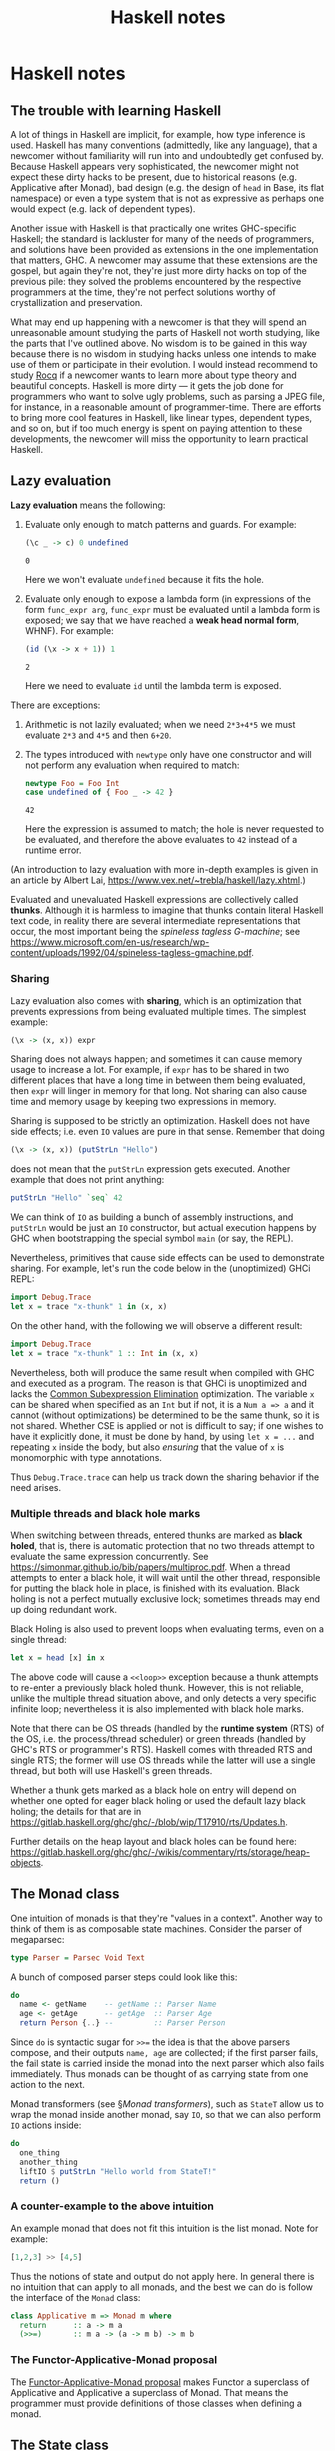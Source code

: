 #+TITLE: Haskell notes

* Haskell notes

** The trouble with learning Haskell

A lot of things in Haskell are implicit, for example, how type inference is used. Haskell has many conventions (admittedly, like any language), that a newcomer without familiarity will run into and undoubtedly get confused by. Because Haskell appears very sophisticated, the newcomer might not expect these dirty hacks to be present, due to historical reasons (e.g. Applicative after Monad), bad design (e.g. the design of ~head~ in Base, its flat namespace) or even a type system that is not as expressive as perhaps one would expect (e.g. lack of dependent types).

Another issue with Haskell is that practically one writes GHC-specific Haskell; the standard is lackluster for many of the needs of programmers, and solutions have been provided as extensions in the one implementation that matters, GHC. A newcomer may assume that these extensions are the gospel, but again they're not, they're just more dirty hacks on top of the previous pile: they solved the problems encountered by the respective programmers at the time, they're not perfect solutions worthy of crystallization and preservation.

What may end up happening with a newcomer is that they will spend an unreasonable amount studying the parts of Haskell not worth studying, like the parts that I've outlined above. No wisdom is to be gained in this way because there is no wisdom in studying hacks unless one intends to make use of them or participate in their evolution. I would instead recommend to study [[https://rocq-prover.org/][Rocq]] if a newcomer wants to learn more about type theory and beautiful concepts. Haskell is more dirty — it gets the job done for programmers who want to solve ugly problems, such as parsing a JPEG file, for instance, in a reasonable amount of programmer-time. There are efforts to bring more cool features in Haskell, like linear types, dependent types, and so on, but if too much energy is spent on paying attention to these developments, the newcomer will miss the opportunity to learn practical Haskell.

** Lazy evaluation

*Lazy evaluation* means the following:

1. Evaluate only enough to match patterns and guards. For example:
   #+begin_src haskell
   (\c _ -> c) 0 undefined
   #+end_src

   #+RESULTS:
   : 0

   Here we won't evaluate ~undefined~ because it fits the hole.
2. Evaluate only enough to expose a lambda form (in expressions of the form ~func_expr arg~, ~func_expr~ must be evaluated until a lambda form is exposed; we say that we have reached a *weak head normal form*, WHNF). For example:
   #+begin_src haskell
   (id (\x -> x + 1)) 1
   #+end_src

   #+RESULTS:
   : 2

   Here we need to evaluate ~id~ until the lambda term is exposed.

There are exceptions:

1. Arithmetic is not lazily evaluated; when we need ~2*3+4*5~ we must evaluate ~2*3~ and ~4*5~ and then ~6+20~.
2. The types introduced with ~newtype~ only have one constructor and will not perform any evaluation when required to match:
   #+begin_src haskell
   newtype Foo = Foo Int
   case undefined of { Foo _ -> 42 }
   #+end_src

   #+RESULTS:
   : 42

   Here the expression is assumed to match; the hole is never requested to be evaluated, and therefore the above evaluates to ~42~ instead of a runtime error.

(An introduction to lazy evaluation with more in-depth examples is given in an article by Albert Lai, <https://www.vex.net/~trebla/haskell/lazy.xhtml>.)

Evaluated and unevaluated Haskell expressions are collectively called *thunks*. Although it is harmless to imagine that thunks contain literal Haskell text code, in reality there are several intermediate representations that occur, the most important being the /spineless tagless G-machine/; see <https://www.microsoft.com/en-us/research/wp-content/uploads/1992/04/spineless-tagless-gmachine.pdf>.

*** Sharing

Lazy evaluation also comes with *sharing*, which is an optimization that prevents expressions from being evaluated multiple times. The simplest example:

#+begin_src haskell
(\x -> (x, x)) expr
#+end_src

Sharing does not always happen; and sometimes it can cause memory usage to increase a lot. For example, if ~expr~ has to be shared in two different places that have a long time in between them being evaluated, then ~expr~ will linger in memory for that long. Not sharing can also cause time and memory usage by keeping two expressions in memory.

Sharing is supposed to be strictly an optimization. Haskell does not have side effects; i.e. even ~IO~ values are pure in that sense. Remember that doing

#+begin_src haskell
(\x -> (x, x)) (putStrLn "Hello")
#+end_src

does not mean that the ~putStrLn~ expression gets executed. Another example that does not print anything:

#+begin_src haskell
putStrLn "Hello" `seq` 42
#+end_src

#+RESULTS:
: 42

We can think of ~IO~ as building a bunch of assembly instructions, and ~putStrLn~ would be just an ~IO~ constructor, but actual execution happens by GHC when bootstrapping the special symbol ~main~ (or say, the REPL).

Nevertheless, primitives that cause side effects can be used to demonstrate sharing. For example, let's run the code below in the (unoptimized) GHCi REPL:

#+begin_src haskell
import Debug.Trace
let x = trace "x-thunk" 1 in (x, x)
#+end_src

#+RESULTS:
: (x-thunk 1,x-thunk 1)

On the other hand, with the following we will observe a different result:

#+begin_src haskell
import Debug.Trace
let x = trace "x-thunk" 1 :: Int in (x, x)
#+end_src

#+RESULTS:
: (x-thunk 1,1)

Nevertheless, both will produce the same result when compiled with GHC and executed as a program. The reason is that GHCi is unoptimized and lacks the [[https://wiki.haskell.org/GHC_optimisations][Common Subexpression Elimination]] optimization. The variable ~x~ can be shared when specified as an ~Int~ but if not, it is a ~Num a => a~ and it cannot (without optimizations) be determined to be the same thunk, so it is not shared. Whether CSE is applied or not is difficult to say; if one wishes to have it explicitly done, it must be done by hand, by using ~let x = ...~ and repeating ~x~ inside the body, but also /ensuring/ that the value of ~x~ is monomorphic with type annotations.

Thus ~Debug.Trace.trace~ can help us track down the sharing behavior if the need arises.

*** Multiple threads and black hole marks

When switching between threads, entered thunks are marked as *black holed*, that is, there is automatic protection that no two threads attempt to evaluate the same expression concurrently. See <https://simonmar.github.io/bib/papers/multiproc.pdf>. When a thread attempts to enter a black hole, it will wait until the other thread, responsible for putting the black hole in place, is finished with its evaluation. Black holing is not a perfect mutually exclusive lock; sometimes threads may end up doing redundant work.

Black Holing is also used to prevent loops when evaluating terms, even on a single thread:

#+begin_src haskell
let x = head [x] in x
#+end_src

#+RESULTS:
: Exception: <<loop>>.

The above code will cause a ~<<loop>>~ exception because a thunk attempts to re-enter a previously black holed thunk. However, this is not reliable, unlike the multiple thread situation above, and only detects a very specific infinite loop; nevertheless it is also implemented with black hole marks.

Note that there can be OS threads (handled by the *runtime system* (RTS) of the OS, i.e. the process/thread scheduler) or green threads (handled by GHC's RTS or programmer's RTS). Haskell comes with threaded RTS and single RTS; the former will use OS threads while the latter will use a single thread, but both will use Haskell's green threads.

Whether a thunk gets marked as a black hole on entry will depend on whether one opted for eager black holing or used the default lazy black holing; the details for that are in <https://gitlab.haskell.org/ghc/ghc/-/blob/wip/T17910/rts/Updates.h>.

Further details on the heap layout and black holes can be found here: <https://gitlab.haskell.org/ghc/ghc/-/wikis/commentary/rts/storage/heap-objects>.

** The Monad class

One intuition of monads is that they're "values in a context". Another way to think of them is as composable state machines. Consider the parser of megaparsec:

#+begin_src haskell
type Parser = Parsec Void Text
#+end_src

A bunch of composed parser steps could look like this:

#+begin_src haskell
do
  name <- getName    -- getName :: Parser Name
  age <- getAge      -- getAge  :: Parser Age
  return Person {..} --         :: Parser Person
#+end_src

Since ~do~ is syntactic sugar for ~>>=~ the idea is that the above parsers compose, and their outputs ~name, age~ are collected; if the first parser fails, the fail state is carried inside the monad into the next parser which also fails immediately. Thus monads can be thought of as carrying state from one action to the next.

Monad transformers (see \S[[Monad transformers]]), such as ~StateT~ allow us to wrap the monad inside another monad, say ~IO~, so that we can also perform ~IO~ actions inside:

#+begin_src haskell
do
  one_thing
  another_thing
  liftIO $ putStrLn "Hello world from StateT!"
  return ()
#+end_src

*** A counter-example to the above intuition

An example monad that does not fit this intuition is the list monad. Note for example:

#+begin_src haskell
[1,2,3] >> [4,5]
#+end_src

#+RESULTS:
: [4, 5, 4, 5, 4, 5]

Thus the notions of state and output do not apply here. In general there is no intuition that can apply to all monads, and the best we can do is follow the interface of the ~Monad~ class:

#+begin_src haskell
class Applicative m => Monad m where
  return      :: a -> m a
  (>>=)       :: m a -> (a -> m b) -> m b
#+end_src

*** The Functor-Applicative-Monad proposal

The [[https://wiki.haskell.org/Functor-Applicative-Monad_Proposal][Functor-Applicative-Monad proposal]] makes Functor a superclass of Applicative and Applicative a superclass of Monad. That means the programmer must provide definitions of those classes when defining a monad.

** The State class

The ~State~ class allows us to define operations that take input and a state and produce an output. The ~StateT~ transformer further wraps our output into some monad like ~IO~ which allows us to do ~IO~.

One interesting thing that is different from how state machines are typically designed is this: In a language like Python, we would define a state machine ~Foo~ with its API to feed it input and obtain its output. In Haskell, the class ~State~ encompasses all state machines simultaneously, and one can seamlessly move from one to the other, which means we are allowed to change the inner types of state and data to whatever we want on a whim; for example ~put~ will change the data to ~()~. This may seem strange; to obtain the same effect as Python, we would design an API that keeps the state and values consistent, but we (or the user of our API) is free to do whatever they want outside of the confines of the API. This approach from Haskell allows the composability of all state machines that are written with ~State~. We elaborate on all this with an example below.

Here is an example /Turnstile/ state machine that can receive coins and open a locked door:

*** The Python Turnstile example

#+begin_src python
class Turnstile:
    def __init__(self):
        self.state = "locked"
    def coin(self):
        self.state = "unlocked"
        return "Thank"
    def push(self):
        if self.state == "unlocked"
            self.state = "locked"
            return "Open"
        else
            return "Tut"
#+end_src

*** The Haskell Turnstile example

#+begin_src haskell
import Control.Monad.Trans.State

data TurnstileState = Locked | Unlocked

data TurnstileOutput = Thank | Open | Tut

coin :: TurnstileState -> (TurnstileOutput, TurnstileState)
coin _ = (Thank, Unlocked)

push :: TurnstileState -> (TurnstileOutput, TurnstileState)
push Unlocked = (Open, Locked)
push Locked   = (Tut, Locked)
#+end_src

*** Comparison of the two languages

Here are some differences between the two snippets above:

1. In Python we have to set a default state to the state machine. In Haskell there is no "state machine", but rather state processors; we'd feed them an initial state with ~runState~ for example.
2. In Python we used strings for output and state (we could also have used enums) but in Haskell we get types for output and state.
3. In Python the API modifies state but in Haskell it is pure. In order to actually perform stateful actions with Haskell we would have to promote the pure functions, e.g. ~coin~ with ~state coin~. A pure API is informative of what happens inside the ~coin~ and ~push~ functions; it is pure branching logic, without side effects.
4. In Python, if we want to change the locked and unlocked states to 0 and 1, we'd have to design another state machine. In Haskell we can just compose the Turnstile API, i.e. the ~coin~ and ~push~ functions, with some transformations, such as ~f . coin . g~ or similar, for appropriate ~f, g~.

*** A simple counter

We can decrease by one with this state processor:

#+begin_src haskell
decrease :: State Int Int
decrease = do c <- get
              put $ c - 1
              pure c
#+end_src

Then we may create a new state processor that will count down 10 times and gather the results in a list:

#+begin_src haskell
s = sequence $ replicate 10 $ decrease
#+end_src

If we run this state processor we will get:

#+begin_src haskell
evalState s 100
#+end_src

#+RESULTS:
: [100, 99, 98, 97, 96, 95, 94, 93, 92, 91]

** ~Reader~ and ~ReaderT~ monads

This article is about some monads in the [[https://hackage.haskell.org/package/transformers][transformers]] package.

The ~ReaderT~ monad is a fancy way of passing an extra argument to functions. Examples can be found at the bottom of [[https://hackage.haskell.org/package/mtl/docs/Control-Monad-Reader.html][this page]].

I summarize material from [[https://upload.wikimedia.org/wikiversity/en/1/1d/Monad.11.A.Reader.20180821.pdf][Monad.11.A.Reader.20180821]] by [[https://dblp.org/pid/15/4700.html][Young Won Lim]] as well as the documentation of [[https://hackage.haskell.org/package/transformers/docs/Control-Monad-Trans-Reader.html][~Control.Monad.Trans.Reader~]].

The ~MonadReader~ class from [[https://hackage.haskell.org/package/mtl/docs/Control-Monad-Reader.html#g:1][~mtl~]] is the class of all monads that can /read/ from an environment. Both ~Reader~ and ~ReaderT~ are instances, the latter can be thought of as adding a /read-only/ environment to its monad argument.

It appears that a ~Reader~ is a chain of function applications from ~r~ to ~a~, like ~r ↦ b0 ↦ b1 ↦ ... ↦ a~. The intermediate types are not recorded in the final type of ~Reader r a~. We can continue the chain on the right with ~mapReader~ (or ~>>=~) and on the left with ~withReader~. For example, if ~f : a -> a'~ then ~mapReader f readEnv~ will be the chain ~r ↦ b0 ↦ b1 ↦ ... ↦ a ↦ a'~  while if ~g :: r' -> r~ then ~withReader g readEnv~ will be the chain ~r' ↦ r ↦ b0 ↦ b1 ↦ ... ↦ a~. The actual computation will be carried out with ~runReader readEnv r0~, where the initial value ~r0 :: r~ will yield a value of type ~a~ through the chain of computations. Note that ~mapReader~ is just a specialized ~fmap~.

The ~ReaderT~ transformer monad will result, when ran via ~runReaderT~, into a value ~m a~. It is still created with ~reader~. Unlike a regular ~IO~ monad, the ~ReaderT~ monad transform allows us to stack effects of any kind but not run them unless we desire to.

#+begin_src haskell
ReaderT String IO String
-- r is the input to the reader environment
-- a is the output of the reader environment
-- m is the inner monad
newtype ReaderT r m a = ReaderT { runReaderT :: r -> m a }
type Reader r = ReaderT r Identity
#+end_src

The ~MonadReader~ class has ~local~, which is composition on the left; and composition on the right can be accomplished in, say, a do block either with ~ask~ or ~reader~.

*** TODO The ~ReaderT~ design pattern

See <https://tech.fpcomplete.com/blog/2017/06/readert-design-pattern/>.

*** TODO Why mtl is bad and should use effectful instead

See <https://github.com/haskell-effectful/effectful/blob/master/transformers.md>.

** Debugging

*** Debugging types in expressions

If you have the LSP server [[https://haskell-language-server.readthedocs.io/en/stable/][haskell-language-server]] installed, you can hover over an expression and see its inferred type. In the REPL, you can insert a hole ~_~ where an expression is and GHC will tell you its inferred type.

** Exceptions

*Exceptions* are unpredictable situations at runtime. They are distinct from *errors* which are programmer errors. They are handled by [[https://hackage.haskell.org/package/base-4.21.0.0/docs/Control-Exception.html][~Control.Exception~]]. Although misnamed, the ~IOError~ type is actually an exception, and the module ~Control.Error.Monad~ is about exception handling.

** Monad transformers

Many monads come with a *monad transformer* variant, e.g. ~Foo~ and ~FooT~. What is a monad transformer? A good way to be introduced to monad transformers is via the [[https://wiki.haskell.org/index.php?title=Exception][Exception Haskell wiki article]], which we reproduce in part and comment on below.

Consider this home-made exception class:

#+begin_src haskell
import Control.Monad

data Exceptional e a =
     Success a
   | Exception e
   deriving (Show)

instance Functor (Exceptional e) where
    fmap = liftM

instance Applicative (Exceptional e) where
    pure  = Success
    (<*>) = ap

instance Monad (Exceptional e) where
   return              =  pure
   Exception l >>= _   =  Exception l
   Success   r >>= k   =  k r

throw :: e -> Exceptional e a
throw = Exception

catch :: Exceptional e a -> (e -> Exceptional e a) -> Exceptional e a
catch (Exception  l) h = h l
catch (Success r)    _ = Success r
#+end_src

The ~Exceptional~ data type carries either a computed value or an exception; by matching on the constructor we know which it is. For example, a function ~f :: a -> Exceptional e a~ may compute a new value or may throw an exception. Exceptions may be thrown with ~throw "This is an exception"~, for a ~String~ exception, for example. Once we have the exception, we can do something to the string using ~catch~, which will apply the function it is passed to the exception data (it will simply propagate success, if the computation succeeded). Nevertheless, we can't, for example, print the exception string! That's the type of ~catch~ prohibits us from changing the resulting type from the argument type.

Here's how we can perform IO inside exception handling, for example.

First we define the ~ExceptionalT~ monad transformer:

#+begin_src haskell
newtype ExceptionalT e m a =
  ExceptionalT { runExceptionalT :: m (Exceptional e a) }
#+end_src

This sets up a type isomorphism between ~ExceptionalT e m a~ and ~m (Exceptional e a)~; in the forward direction the map is the member accessor ~runExceptionalT~ and in the backward direction it is the ~ExceptionalT~ constructor. 

We now make it monadic:

#+begin_src haskell
instance Monad m => Functor (ExceptionalT e m) where
    fmap = liftM

instance Monad m => Applicative (ExceptionalT e m) where
    pure  = ExceptionalT . return . Success
    (<*>) = ap

instance Monad m => Monad (ExceptionalT e m) where
   return   = pure
   -- m' is the outer ExceptionalT monad while m is the inner monad.
   m' >>= k = ExceptionalT $
     runExceptionalT m' >>= \a ->
         case a of
            Exception e -> return (Exception e)
            Success   r -> runExceptionalT (k r)
#+end_src

Notice what ~(>>=)~ does: it converts ~m' :: ExceptionalT e m a~ into ~runExceptionalT m' :: m (Exceptional e a)~, and now uses the monad operator of ~m~ to feed the ~Exceptional e a~ value into the ~k~ handle (in the case of success) and otherwise propagates the exception. The final outcome is converted back from ~m (Exceptional e a)~ into ~ExceptionalT e m a~ via the constructor ~ExceptionalT~.

Let's look at the throw and catch now:

#+begin_src haskell
throwT :: Monad m => e -> ExceptionalT e m a
throwT = ExceptionalT . return . Exception

catchT :: Monad m =>
   ExceptionalT e m a -> (e -> ExceptionalT e m a) -> ExceptionalT e m a
catchT m' h = ExceptionalT $
   runExceptionalT m' >>= \a ->
      case a of
         Exception l -> runExceptionalT (h l)
         Success   r -> return (Success r)
#+end_src

There is an obvious symmetry between ~(>>=)~ and ~catchT~: they both operate on one constructor and propagate the other, although ~catchT~ propagates success, which makes sense as a catch statement only wants to trigger on an exception.

With these types, one can define for example a function ~open~ that would open some resource:

#+begin_src haskell
  open :: MyURI -> ExceptionalT MyException IO MyHandle
#+end_src

To summarize, a transformer ~MonadT m a~ is isomorphic to ~m (Monad a)~. A reason we don't use the latter type and bother with the transformer is because we can define a ~(>>=)~ operator for the transformer that does something sensible, i.e. it performs two binds, the outer bind for the ~m~ type and the inner bind for ~Monad a~. The two binds would require a difficult type too, i.e. the function passed to bind would need to be ~m (Monad a)~ which does not easily lend itself to manipulations.

** Megaparsec

*** Lexing

There are two lexer modules, ~Text.Megaparsec.Char.Lexer~ for character streams and ~Text.Megaparsec.Byte.Lexer~ for byte streams.

Megaparsec's lexer modules follow the strategy assume no white space before token and consume all white space after token, although the means by which spaces are filtered can be defined by the user using [[https://hackage.haskell.org/package/megaparsec/docs/Text-Megaparsec-Char-Lexer.html#v:space][~Lexer.space~]]. This assumes that the user is interested in lexing a programming language or similar, and so helpers for line and block comments are provided too.

*** The purpose of the ~MonadParsec~ class

All tools in megaparsec work with any instance of the ~MonadParsec~ type class, which abstracts /primitive combinators/, the elementary building blocks of all megaparsec parsers. The megaparsec package defines instances for all the MTL monad transformers, e.g. ~StateT~. Practically this means that one can define:

#+begin_src haskell
type Parser = StateT String (ParsecT Void Text Identity)
#+end_src

and be able to construct a parser from a state machine and have backtracking, say via the ~Alternative~ operator ~<|>~. The user can wrap ~ParsecT~ around those MTL transformers or insert a transformer inside ~ParsecT~.

** GHC

*** Core desugaring

When GHC compiles a Haskell program, after parsing into a syntax tree, it performs name resolution (replacing bound identifiers with unique, etc) and type checking, and then a process called *desugaring*, which produces /core/ output.

An example program such as:

#+begin_src haskell
example :: Int
example = length $ filter (== 'x') ['x', 'y', 'x']
#+end_src

#+RESULTS:
: 2

can be desugared (with optimizations ~-O1~ or without ~-O0~) using GHC:

#+begin_src sh
ghc -O0 -fforce-recomp \
    -ddump-ds -dno-typeable-binds \
    -dsuppress-idinfo -dsuppress-core-sizes Core.hs
#+end_src

Note that we may add the options ~-c -no-keep-hi-files -no-keep-o-files~ to avoid producing any intermediate files.

It will give us the GHC Core output:

#+begin_src
==================== Desugar (after optimization) ====================
Result size of Desugar (after optimization)
  = {terms: 25, types: 18, coercions: 0, joins: 0/2}

example :: Int
example
  = $ @GHC.Types.LiftedRep
      @[Char]
      @Int
      (length @[] Data.Foldable.$fFoldable[] @Char)
      (filter
         @Char
         (let {
            v_B1 :: Char -> Char -> Bool
            v_B1 = == @Char GHC.Classes.$fEqChar } in
          let {
            v_B3 :: Char
            v_B3 = GHC.Types.C# 'x'# } in
          \ (v_B2 :: Char) -> v_B1 v_B2 v_B3)
         (GHC.Types.:
            @Char
            (GHC.Types.C# 'x'#)
            (GHC.Types.:
               @Char
               (GHC.Types.C# 'y'#)
               (GHC.Types.: @Char (GHC.Types.C# 'x'#) (GHC.Types.[] @Char)))))
#+end_src

Here a few things are visible, such as the explicit instantiations of the polymorphic functions involved via ~Char~; the boxed character literal ~GHC.Types.C# 'x'#~, which one also obtain information using ~:info Char~ in the GHCi REPL, and even a /dictionary/ ~GHC.Classes.$fEqChar~, which is a runtime object that contains the implementations of the methods in the given type class. Note that this dictionary has a specialized (optimized) method for ~Char~ hence why it carries ~Char~ in its name. A user defined class ~MyProperty a~ might have a generic dictionary name, say called ~$fMyProperty~.

Now the output is not an actual language; it is merely a printable representation of the Core AST, and thus it may have its ambiguities (in print).

*** STG output

To produce STG output using GHC, we can use:

#+begin_src sh
  ghc -no-keep-hi-files -no-keep-o-files -ddump-stg-from-core $file
#+end_src

An external STG interpreter is available: <https://github.com/grin-compiler/ghc-whole-program-compiler-project/tree/master/external-stg-interpreter>.

** The spineless tagless g-machine

We summarize the article in [cite:@jones-1992].

The *spineless tagless g-machine* (STG) is a non-strict purely functional language that has

1. a /denotational/ meaning,
2. /operational/ semantics.

What this means is that instead of abstract assembly, there is an abstract low-level functional language with both Haskell-like programming semantics and machine-operational semantics (the latter means that there's well-defined abstract state machine transitions for the language).

/Tagless/ means that all objects in the heap (unevaluated suspensions, head normal forms) have a uniform representation and do not require a tag that must be inspected. Instead, there is a pointer to code, which is followed blindly.

STG compiles into C. Unboxed values are directly manipulated (for efficient arithmetic).

After Haskell is desugared, it is compiled into Core. Then the Core language is transformed into STG, and finally STG is translated into Abstract C, a data type that can be printed out into a C source file and compiled by a C compiler. Note that since GHC 7.2 (see [[https://downloads.haskell.org/~ghc/7.2.1/docs/html/users_guide/release-7-2-1.html][GHC 7.2 release notes]] 1.5.6 second point) this is not the case; instead after Cmm, it produces assembly and calls ~as~ (in LLVM mode, LLVM IR and calls ~opt~ and ~llc~.

*** The features of STG

We ask the following three questions:

**** How are function values, data values and unevaluated expressions represented?

The heap contains /head normal forms/ (or /values/), and as-yet /unevaluated suspensions/ (or /thunks/). Head normal forms are classified into /function values/ and /data values/. A value that contains no thunks in it is called a /normal form/. We use the term /closure/ to refer to both values and thunks.

In memory, a function is represented by ~[ code pointer ] [ free variables ]~. To execute the code, the distinguished register called /environment pointer/ is made to point at the closure, and it is executed. When the value of a thunk is required, the thunk is /forced/. In principle, a think is a zero-parameter value, but in practice it is more efficient to share evaluations of the thunk across the program. This sharing happens by updating the thunk with its value the first time it is forced. The /self-updating model/ of STG means that the code inside the thunk is responsible for updating the thunk with its value once forced, or to return the value if it has already been forced previously. Closures have code pointers, and after a code pointer has been entered, a value is guaranteed to be usable.

The self-updating model allows for great uniformization, as both values and thunks are treated the same and many situations can be treated the same, as e.g. a large value can be stored via an /indirection pointer/ in the code pointer, or a /black hole/ code pointer can be stored while a thunk is entered (see \S[[Multiple threads and black hole marks]]), which with concurrent threads means that the threads that enter the closure while it's been black holed will be pooled into a waiting list for the thunk until evaluation is complete by the thread that put the black hole in place.

**** How is function application performed?

The /push-enter/ model based on lazy [[https://en.wikipedia.org/wiki/Graph_reduction][graph reduction]] pushes the arguments of a function to the /evaluation stack/ and /enters/ the function. The main cost of the push-enter model is that it does away with stack frames, using instead one single contiguous frame, making debugging and certain other techniques more complicated.

**** How is case analysis performed on data structures?

Data values are built by constructors and taken apart with ~case~ pattern matching. A case expression forces its given closure and then selects the appropriate alternative. The self-updating model allows the forcing of a thunk and the case analysis to be woven together, and often that means that there is no heap allocation, e.g. in:

#+begin_src haskell
case (f x) of
  Nil      -> e1
  Cons a b -> e2
#+end_src

we do not need to place the ~Cons~ data type in the heap; the forcing of the closure can put the ~head~ and ~tail~ in registers, so that they're immediately available. Furthermore, instead of the ~case~ analysis performing a multi-way jump based on the appropriate constructor found, the constructor itself can return to the appropriate address from a vector of addresses, known as /vectored return/, a convention that can be chosen independently for every data type.

*** The language of STG

In terms of operational semantics, we have the following correspondence:

| Construct                | Operational reading    |
|--------------------------+------------------------|
| Function application     | Tail call              |
| Let expression           | Heap allocation        |
| Case expression          | Evaluation             |
| Construction application | Return to continuation |

- Function and constructor arguments are simple variables or constants; we can accomplish this by simply adding new ~let~ bindings for non-trivial arguments.
- Pattern matching is only performed by ~case~ and the patterns are simple one-level patterns. More complex forms are a composite of ~case~ expressions.

** The Hedgehog package

[[https://hackage.haskell.org/package/hedgehog][Hedgehog]] generates test cases. A ~Hedgehog.Property~ is the type of a property test that will be conducted by hedgehog. To automatically discover all such tests whose names are prefixed with ~prop_~, we do at the end:

#+begin_src haskell
tests :: IO Bool
tests =
  checkSequential $$(discover)
#+end_src

Because all these tests have the type ~:: Property~, we will not annotate them. The simplest property test always succeeds:

#+begin_src haskell
prop_success = property success
#+end_src

We can limit the number of tests ran with ~withTests~:

#+begin_src haskell
prop_test_limit =
  withTests 100 . property $ success
#+end_src

We can use ~element~ and ~integral~ from ~Hedgehog.Gen~ to create monad generators, for example, assuming we have a constructor ~Item Product USD~, where ~Product String~ and ~USD Int~,

#+begin_src haskell
cheap :: Gen Item
cheap =
  Item
    <$> (Product <$> Gen.element ["sandwich", "noodles"])
    <*> (USD <$> Gen.integral (Hedgehog.Range.constant 5 10))
#+end_src

These generators can create test objects. We can then for example create a list of 0 to 50 of them with:

#+begin_src haskell
order :: Gen Item -> Gen Order
order gen =
  Order <$> Gen.list (Range.linear 0 50) gen
#+end_src

** Do notation

Do notation has several syntactic expansions:

*** Sequencing

#+begin_src haskell
do putStrLn "one"
   putStrLn "two"
#+end_src

or equivalent:

#+begin_src haskell
putStrLn "one"
  >> putStrLn "two"
#+end_src

Note that in the IO monad, the ~>>~ does more than just dismiss the first monad value; it actually outputs its wrapped contents. It's the same as ~*>~ except it only applies to monads and not other applicatives.

*** Monadic binding

#+begin_src haskell
do x <- getLine
   putStrLn $ "-> " <> x
#+end_src

or equivalent:

#+begin_src haskell
getLine
  >>= (\s -> putStrLn $ "-> " <> s)
#+end_src

Note that this is very similar to how let bindings work, just using ~>>=~ instead of function application.

*** Let binding

In do-notation the let bindings are just without ~in~ and apply for every line following beneath.

* GHCupp

To install a particular (e.g. newest) version of hls, one can use:

#+begin_src sh
ghcup compile hls -g master --ghc $GHC_VERSION
#+end_src

Note that ~--disable-tests~ will skip building the tests of hls, which may save time in building it.

* Resources for Haskell

- The [[https://www.youtube.com/@well-typed][Well-Typed youtube channel]].
- [[https://github.com/grin-compiler/ghc-whole-program-compiler-project/tree/master/external-stg-interpreter][External STG interpreter]].
- [[https://downloads.haskell.org/ghc/latest/docs/users_guide/][GHC Users Guide]].
- [[https://gitlab.haskell.org/ghc/ghc/-/wikis/commentary][GHC Source Commentary]].
- [[https://wiki.haskell.org/Typeclassopedia][Typeclassopedia]] on haskell wiki.

* Chronicle of studies

Here I document the various things I've studied relating to Haskell, in the order that I have studied them.

1. I've read Karpov's [[https://markkarpov.com/tutorial/megaparsec.html][Megaparsec tutorial]], only up to /Controlling backtracking with try/, and then I figured out that I had to understand monads better to understand what's going on in the ~do~ block of the example. I also wanted to understand monad transformers because they appear in Megaparsec.
2. I read the [[https://en.wikibooks.org/wiki/Haskell/Understanding_monads/State][wikibooks article on the Haskell State monad]]. The useful /value in a context/ or /state machine/ intuition of monads became apparent, but it was noted to me that it does not always apply, for example lists are monads that do not have this intuition applicable. Monad transformers like ~StateT~ remained a mystery; I only had a vague idea from discussions that they allow ~IO~-wrapped actions to take place, for example, printing messages between state transitions. See \S[[The State class]].
3. I read an article about [[https://www.vex.net/~trebla/haskell/lazy.xhtml][lazy evaluation from Albert Lai]]. This was very illuminating for me, as it made me understand the conceptual evaluation model of Haskell, and in particular it explains how lazy evaluation works. As Lai notes, it is not an ultimatum, as lower-level understanding is required from those who want to make assessments on the optimizations of the code, so if one wishes to write optimized code, they must dig in deeper. See \S[[Lazy evaluation]].
4. I read the [[https://wiki.haskell.org/index.php?title=Exception][haskell wiki article on Exceptions]]. They have two home-made types, a monad ~Exceptional~ and a monad transformer ~ExceptionalT~. From that example I understood the purpose of monad transformers, see \S[[Monad transformers]].
5. I watched (part of) the [[https://www.youtube.com/watch?v=T5y8sFmCFnA][Async Exception Handling in Haskell YouTube video by FP Complete]]. It showed some interesting unintuitive results about exceptions, and hinted at three different exception types, impure, synchronous, and asynchronous. It lumped the first two together, and I sort of grasped them, but I still didn't know what asynchronous exceptions were.
6. I read the 1992 STG paper [cite:@jones-1992]. See \S[[The spineless tagless g-machine]]. I read about half the paper and I stopped due to the complexity, although I learned a few things.
7. I read [[https://leanpub.com/optics-by-example][/Optics by Example, Functional Lenses in Haskell/]] by Chris Penner, which teaches the concepts of the [[https://hackage.haskell.org/package/lens][lens]] package. After Chapter 7, I perused the rest quickly.
8. I studied [[https://hackage.haskell.org/package/hedgehog][hedgehog]] and used it for testing leetcode solutions.
9. I studied ~Reader~ and ~ReaderT~ from the [[https://hackage.haskell.org/package/transformers][transformers]] package. I also had to learn the [[https://en.wikibooks.org/wiki/Haskell/Syntactic_sugar#Do_notation][do-notation syntactic sugar]] (up until now I was using it without understanding).
10. I wanted to write a megaparsec parser that involved state, and I decided to revisit the state monad, transformers, and so on, realizing that I did not understand them as well as I thought. [[https://www.williamyaoh.com/posts/2023-06-10-monad-transformers-101.html][Monad Transformers 101]] by William Yao was a good article that helped me. I also then read his [[https://www.williamyaoh.com/posts/2023-07-01-why-monad-transformers-matter.html][Why Monad Transformers Matter]] article.

** TODO Read applications of monad transformers

Read <https://www.williamyaoh.com/posts/2023-07-01-why-monad-transformers-matter.html>.

** TODO Hindley-Milner type system

I should study the [[https://en.wikipedia.org/wiki/Hindley%E2%80%93Milner_type_system][Hindley-Milner type system]] because it's how Haskell infers types.

** TODO Study type error slices

Someone thinks they can be used to improve type errors in GHC. The paper I'd be reading is [cite:@haack-wells-2004].

** TODO Check out this validation with partial data round trip article

Read <https://blog.ploeh.dk/2020/12/21/a-haskell-proof-of-concept-of-validation-with-partial-data-round-trip/>.

** TODO Check out parsing sexps with megaparsec article

Read <https://serokell.io/blog/parser-combinators-in-haskell>.

** TODO Read the difference between ~foldl~ and ~foldr~.

Read <https://okmij.org/ftp/Haskell/AlgorithmsH1.html#foldl>.

** TODO Watch /performance of effect systems/ talk

See <https://www.youtube.com/watch?v=0jI-AlWEwYI>.

** Deal with dependencies using pvp

See <https://pvp.haskell.org/>.

#+begin_quote
At present, GHC is hard-bound to `base`, so version-bounding `base`
also means version-bounding GHC. More generally, you can branch on the
GHC version in a *.cabal file and there is a `buildable: False`
declaration you can put in a *.cabal file in case you have a
configuration that you want to disallow ---tomsmeding
#+end_quote

* References

#+print_bibliography:

